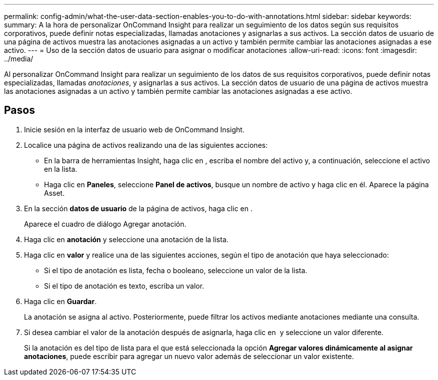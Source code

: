 ---
permalink: config-admin/what-the-user-data-section-enables-you-to-do-with-annotations.html 
sidebar: sidebar 
keywords:  
summary: A la hora de personalizar OnCommand Insight para realizar un seguimiento de los datos según sus requisitos corporativos, puede definir notas especializadas, llamadas anotaciones y asignarlas a sus activos. La sección datos de usuario de una página de activos muestra las anotaciones asignadas a un activo y también permite cambiar las anotaciones asignadas a ese activo. 
---
= Uso de la sección datos de usuario para asignar o modificar anotaciones
:allow-uri-read: 
:icons: font
:imagesdir: ../media/


[role="lead"]
Al personalizar OnCommand Insight para realizar un seguimiento de los datos de sus requisitos corporativos, puede definir notas especializadas, llamadas _anotaciones_, y asignarlas a sus activos. La sección datos de usuario de una página de activos muestra las anotaciones asignadas a un activo y también permite cambiar las anotaciones asignadas a ese activo.



== Pasos

. Inicie sesión en la interfaz de usuario web de OnCommand Insight.
. Localice una página de activos realizando una de las siguientes acciones:
+
** En la barra de herramientas Insight, haga clic en image:../media/icon-sanscreen-magnifying-glass-gif.gif[""], escriba el nombre del activo y, a continuación, seleccione el activo en la lista.
** Haga clic en *Paneles*, seleccione *Panel de activos*, busque un nombre de activo y haga clic en él. Aparece la página Asset.


. En la sección *datos de usuario* de la página de activos, haga clic en image:../media/add-annotation-icon.gif[""].
+
Aparece el cuadro de diálogo Agregar anotación.

. Haga clic en *anotación* y seleccione una anotación de la lista.
. Haga clic en *valor* y realice una de las siguientes acciones, según el tipo de anotación que haya seleccionado:
+
** Si el tipo de anotación es lista, fecha o booleano, seleccione un valor de la lista.
** Si el tipo de anotación es texto, escriba un valor.


. Haga clic en *Guardar*.
+
La anotación se asigna al activo. Posteriormente, puede filtrar los activos mediante anotaciones mediante una consulta.

. Si desea cambiar el valor de la anotación después de asignarla, haga clic en image:../media/change-annotation-value.gif[""] y seleccione un valor diferente.
+
Si la anotación es del tipo de lista para el que está seleccionada la opción *Agregar valores dinámicamente al asignar anotaciones*, puede escribir para agregar un nuevo valor además de seleccionar un valor existente.


